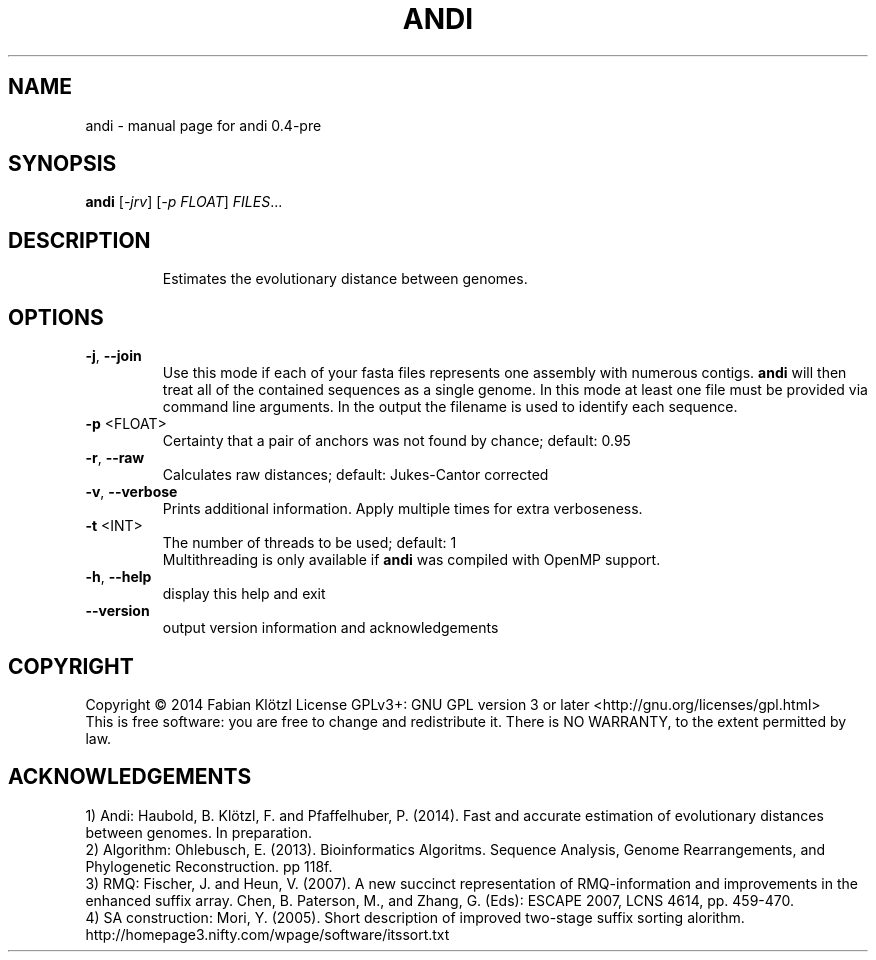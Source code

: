 .TH ANDI "1" "June 2014" "andi 0.4-pre" "User Commands"
.SH NAME
andi \- manual page for andi 0.4-pre
.SH SYNOPSIS
.B andi
[\fI-jrv\fR] [\fI-p FLOAT\fR] \fIFILES\fR...
.SH DESCRIPTION
.IP
Estimates the evolutionary distance between genomes.
.SH OPTIONS
.TP
\fB\-j\fR, \fB\-\-join\fR
Use this mode if each of your fasta files represents one assembly with numerous contigs. \fBandi\fR will then treat all of the contained sequences as a single genome. In this mode at least one file must be provided via command line arguments. In the output the filename is used to identify each sequence.
.TP
\fB\-p\fR <FLOAT>
Certainty that a pair of anchors was not found by chance; default: 0.95
.TP
\fB\-r\fR, \fB\-\-raw\fR
Calculates raw distances; default: Jukes\-Cantor corrected
.TP
\fB\-v\fR, \fB\-\-verbose\fR
Prints additional information. Apply multiple times for extra verboseness.
.TP
\fB\-t\fR <INT>
The number of threads to be used; default: 1
.br
Multithreading is only available if \fBandi\fR was compiled with OpenMP support.
.TP
\fB\-h\fR, \fB\-\-help\fR
display this help and exit
.TP
\fB\-\-version\fR
output version information and acknowledgements
.SH COPYRIGHT
Copyright \(co 2014 Fabian Klötzl
License GPLv3+: GNU GPL version 3 or later <http://gnu.org/licenses/gpl.html>
.br
This is free software: you are free to change and redistribute it.
There is NO WARRANTY, to the extent permitted by law.
.PP
.SH ACKNOWLEDGEMENTS
1) Andi: Haubold, B. Klötzl, F. and Pfaffelhuber, P. (2014). Fast and accurate estimation of evolutionary distances between genomes. In preparation.
.br
2) Algorithm: Ohlebusch, E. (2013). Bioinformatics Algoritms. Sequence Analysis, Genome Rearrangements, and Phylogenetic Reconstruction. pp 118f.
.br
3) RMQ: Fischer, J. and Heun, V. (2007). A new succinct representation of RMQ\-information and improvements in the enhanced suffix array. Chen, B. Paterson, M., and Zhang, G. (Eds): ESCAPE 2007, LCNS 4614, pp. 459\-470.
.br
4) SA construction: Mori, Y. (2005). Short description of improved two\-stage suffix sorting alorithm. http://homepage3.nifty.com/wpage/software/itssort.txt

